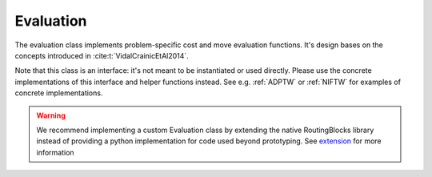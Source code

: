 Evaluation
==========

The evaluation class implements problem-specific cost and move evaluation functions. It's design bases on the
concepts introduced in :cite:t:`VidalCrainicEtAl2014`.

Note that this class is an interface: it's not meant to be instantiated or used directly. Please use the concrete
implementations of this interface and helper functions instead. See e.g. :ref:`ADPTW` or :ref:`NIFTW` for examples of
concrete implementations.

.. warning::

    We recommend implementing a custom Evaluation class by extending the native RoutingBlocks library instead of providing a python implementation for code used beyond prototyping. See `<extension>`_ for more information

.. autoapiclass:: routingblocks.PyConcatenationBasedEvaluation
    :members:
    :undoc-members:
    :inherited-members:

.. autoapiclass:: routingblocks.PyEvaluation
    :members:
    :undoc-members:
    :inherited-members:


.. py:function:: evaluate_insertion(evaluation: Evaluation, instance: Instance, route: Route, after_position: int, vertex_id: VertexID) -> float

   Evaluates inserting a vertex into a route after the specified position.

   :param Evaluation evaluation: The evaluation function
   :param Instance instance: The instance
   :param Route route: The route
   :param int after_position: The position after which the vertex is inserted
   :param VertexID vertex_id: The id of the vertex to insert
   :return: The cost of the route with the vertex inserted
   :rtype: float

.. py:function:: evaluate_insertion(evaluation: Evaluation, instance: Instance, route: Route, after_position: int, vertex: Vertex) -> float

   Evaluates inserting a vertex into a route after the specified position.

   :param Evaluation evaluation: The evaluation function
   :param Instance instance: The instance
   :param Route route: The route
   :param int after_position: The position after which the vertex is inserted
   :param Vertex vertex: The vertex to insert
   :return: The cost of the route with the vertex inserted
   :rtype: float

.. py:function:: evaluate_insertion(evaluation: Evaluation, instance: Instance, route: Route, after_position: int, node: Node) -> float

   Evaluates inserting a node into a route after the specified position.

   :param Evaluation evaluation: The evaluation function
   :param Instance instance: The instance
   :param Route route: The route
   :param int after_position: The position after which the vertex is inserted
   :param Node node: The node to insert
   :return: The cost of the route with the vertex inserted
   :rtype: float


.. autoapifunction:: routingblocks.evaluate_splice
